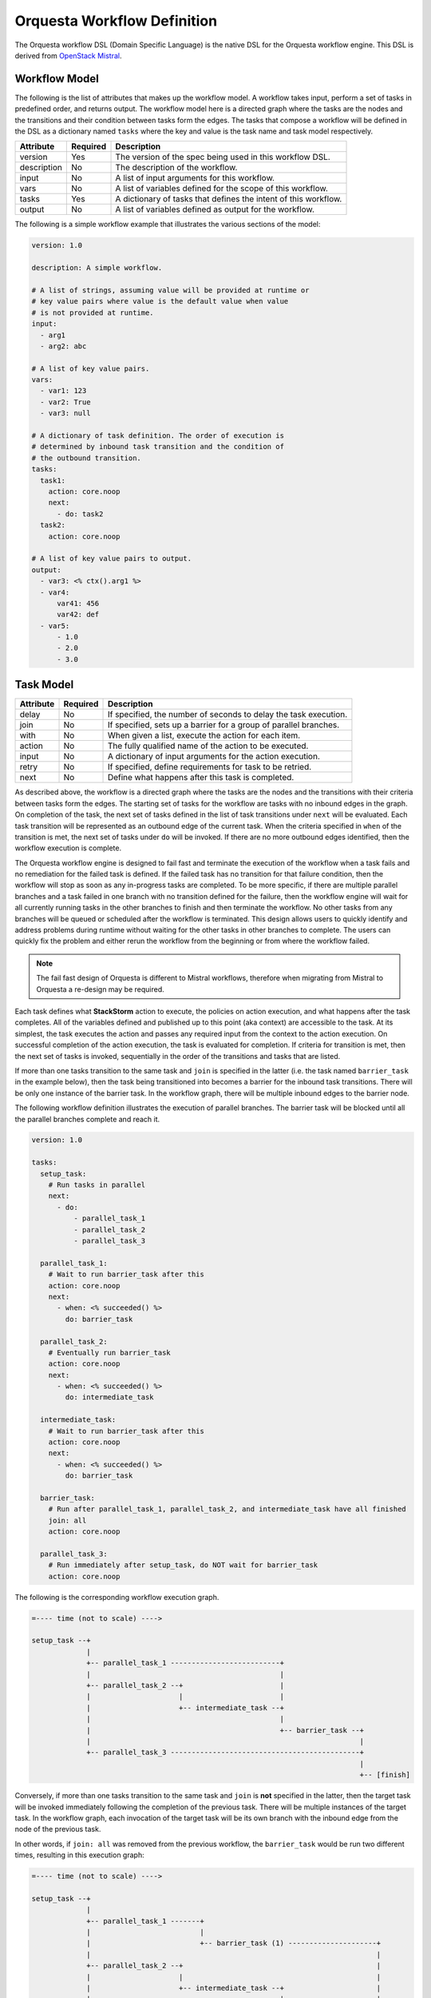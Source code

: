Orquesta Workflow Definition
============================

The Orquesta workflow DSL (Domain Specific Language) is the native DSL for the Orquesta workflow
engine. This DSL is derived from
`OpenStack Mistral <https://docs.openstack.org/mistral/latest/user/wf_lang_v2.html>`_.

Workflow Model
--------------
The following is the list of attributes that makes up the workflow model. A workflow takes input,
perform a set of tasks in predefined order, and returns output. The workflow model here is a
directed graph where the tasks are the nodes and the transitions and their condition between tasks
form the edges. The tasks that compose a workflow will be defined in the DSL as a dictionary named
``tasks`` where the key and value is the task name and task model respectively.

+-------------+------------+-------------------------------------------------------------------+
| Attribute   | Required   | Description                                                       |
+=============+============+===================================================================+
| version     | Yes        | The version of the spec being used in this workflow DSL.          |
+-------------+------------+-------------------------------------------------------------------+
| description | No         | The description of the workflow.                                  |
+-------------+------------+-------------------------------------------------------------------+
| input       | No         | A list of input arguments for this workflow.                      |
+-------------+------------+-------------------------------------------------------------------+
| vars        | No         | A list of variables defined for the scope of this workflow.       |
+-------------+------------+-------------------------------------------------------------------+
| tasks       | Yes        | A dictionary of tasks that defines the intent of this workflow.   |
+-------------+------------+-------------------------------------------------------------------+
| output      | No         | A list of variables defined as output for the workflow.           |
+-------------+------------+-------------------------------------------------------------------+

The following is a simple workflow example that illustrates the various sections of the model:

.. code-block:: yaml

    version: 1.0

    description: A simple workflow.

    # A list of strings, assuming value will be provided at runtime or
    # key value pairs where value is the default value when value
    # is not provided at runtime.
    input:
      - arg1
      - arg2: abc

    # A list of key value pairs.
    vars:
      - var1: 123
      - var2: True
      - var3: null

    # A dictionary of task definition. The order of execution is
    # determined by inbound task transition and the condition of
    # the outbound transition.
    tasks:
      task1:
        action: core.noop
        next:
          - do: task2
      task2:
        action: core.noop

    # A list of key value pairs to output.
    output:
      - var3: <% ctx().arg1 %>
      - var4:
          var41: 456
          var42: def
      - var5:
          - 1.0
          - 2.0
          - 3.0

Task Model
----------

+-------------+-------------+-------------------------------------------------------------------+
| Attribute   | Required    | Description                                                       |
+=============+=============+===================================================================+
| delay       | No          | If specified, the number of seconds to delay the task execution.  |
+-------------+-------------+-------------------------------------------------------------------+
| join        | No          | If specified, sets up a barrier for a group of parallel branches. |
+-------------+-------------+-------------------------------------------------------------------+
| with        | No          | When given a list, execute the action for each item.              |
+-------------+-------------+-------------------------------------------------------------------+
| action      | No          | The fully qualified name of the action to be executed.            |
+-------------+-------------+-------------------------------------------------------------------+
| input       | No          | A dictionary of input arguments for the action execution.         |
+-------------+-------------+-------------------------------------------------------------------+
| retry       | No          | If specified, define requirements for task to be retried.         |
+-------------+-------------+-------------------------------------------------------------------+
| next        | No          | Define what happens after this task is completed.                 |
+-------------+-------------+-------------------------------------------------------------------+

As described above, the workflow is a directed graph where the tasks are the nodes and the
transitions with their criteria between tasks form the edges. The starting set of tasks for
the workflow are tasks with no inbound edges in the graph. On completion of the task, the next
set of tasks defined in the list of task transitions under ``next`` will be evaluated. Each task
transition will be represented as an outbound edge of the current task. When the criteria
specified in ``when`` of the transition is met, the next set of tasks under ``do`` will be invoked.
If there are no more outbound edges identified, then the workflow execution is complete.

The Orquesta workflow engine is designed to fail fast and terminate the execution of the
workflow when a task fails and no remediation for the failed task is defined. If the failed
task has no transition for that failure condition, then the workflow will stop as soon as
any in-progress tasks are completed. To be more specific, if there are multiple parallel branches
and a task failed in one branch with no transition defined for the failure, then the workflow
engine will wait for all currently running tasks in the other branches to finish and then
terminate the workflow. No other tasks from any branches will be queued or scheduled after the
workflow is terminated. This design allows users to quickly identify and address problems during
runtime without waiting for the other tasks in other branches to complete. The users can
quickly fix the problem and either rerun the workflow from the beginning or from where the
workflow failed.

.. note::
  The fail fast design of Orquesta is different to Mistral workflows, therefore when migrating
  from Mistral to Orquesta a re-design may be required.

Each task defines what **StackStorm** action to execute, the policies on action execution, and
what happens after the task completes. All of the variables defined and published up to this point
(aka context) are accessible to the task. At its simplest, the task executes the action and passes
any required input from the context to the action execution. On successful completion of the action
execution, the task is evaluated for completion. If criteria for transition is met, then the next
set of tasks is invoked, sequentially in the order of the transitions and tasks that are listed.

If more than one tasks transition to the same task and ``join`` is specified in the latter (i.e. the
task named ``barrier_task`` in the example below), then the task being transitioned into becomes a
barrier for the inbound task transitions. There will be only one instance of the barrier task. In
the workflow graph, there will be multiple inbound edges to the barrier node.

The following workflow definition illustrates the execution of parallel branches. The barrier task
will be blocked until all the parallel branches complete and reach it.

.. code-block:: yaml

    version: 1.0

    tasks:
      setup_task:
        # Run tasks in parallel
        next:
          - do:
              - parallel_task_1
              - parallel_task_2
              - parallel_task_3

      parallel_task_1:
        # Wait to run barrier_task after this
        action: core.noop
        next:
          - when: <% succeeded() %>
            do: barrier_task

      parallel_task_2:
        # Eventually run barrier_task
        action: core.noop
        next:
          - when: <% succeeded() %>
            do: intermediate_task

      intermediate_task:
        # Wait to run barrier_task after this
        action: core.noop
        next:
          - when: <% succeeded() %>
            do: barrier_task

      barrier_task:
        # Run after parallel_task_1, parallel_task_2, and intermediate_task have all finished
        join: all
        action: core.noop

      parallel_task_3:
        # Run immediately after setup_task, do NOT wait for barrier_task
        action: core.noop

The following is the corresponding workflow execution graph.

.. code-block:: none

    =---- time (not to scale) ---->

    setup_task --+
                 |
                 +-- parallel_task_1 --------------------------+
                 |                                             |
                 +-- parallel_task_2 --+                       |
                 |                     |                       |
                 |                     +-- intermediate_task --+
                 |                                             |
                 |                                             +-- barrier_task --+
                 |                                                                |
                 +-- parallel_task_3 ---------------------------------------------+
                                                                                  |
                                                                                  +-- [finish]

Conversely, if more than one tasks transition to the same task and ``join`` is **not** specified in
the latter, then the target task will be invoked immediately following the completion of the
previous task. There will be multiple instances of the target task. In the workflow graph, each
invocation of the target task will be its own branch with the inbound edge from the node of the
previous task.

In other words, if ``join: all`` was removed from the previous workflow, the ``barrier_task`` would
be run two different times, resulting in this execution graph:

.. code-block:: none

    =---- time (not to scale) ---->

    setup_task --+
                 |
                 +-- parallel_task_1 -------+
                 |                          |
                 |                          +-- barrier_task (1) ---------------------+
                 |                                                                    |
                 +-- parallel_task_2 --+                                              |
                 |                     |                                              |
                 |                     +-- intermediate_task --+                      |
                 |                                             |                      |
                 |                                             +-- barrier_task (2) --+
                 |                                                                    |
                 +-- parallel_task_3 -------------------------------------------------+
                                                                                      |
                                                                                      +-- [finish]

An alternative use case of join is to specify an integer value such as ``join: <integer>``
instead of ``join: all``. In this use case, the join is satisified when the number of tasks
transitioned into the join is greater than or equal to the value specified. Take the following
workflow definition below, which is a revised version of the workflow from previous example.
There are three tasks that run in parallel and will join at the barrier task. The join has a
value of 2 which means the join will be satisfied when two out of the three parallel tasks
complete and transition into the join. The ``barrier_task`` will immediately run when the
join criteria is satisfied.

.. code-block:: yaml

    version: 1.0

    tasks:
      setup_task:
        next:
          - do:
              - parallel_task_1
              - parallel_task_2
              - parallel_task_3

      parallel_task_1:
        action: core.noop
        next:
          - when: <% succeeded() %>
            do: barrier_task

      parallel_task_2:
        action: core.noop
        next:
          - when: <% succeeded() %>
            do: barrier_task

      parallel_task_3:
        action: core.noop
        next:
          - when: <% succeeded() %>
            do: barrier_task

      barrier_task:
        join: 2
        action: core.noop

The following is the corresponding workflow execution graph.

.. code-block:: none

    =---- time (not to scale) ---->

    setup_task --+
                 |
                 +-- parallel_task_1 --*
                 |                     *
                 +-- parallel_task_2 --*
                 |                     *
                 +-- parallel_task_3 --*
                                       *
                                       *-- barrier_task (only requires 2 of 3 tasks) --+
                                                                                       |
                                                                                       +-- [finish]

With Items Model
----------------

Use the ``with`` items section to process a list of items in a task. The task will iterate through
each item and request an action execution for each item. By default, all the items will be processed
at the same time. When ``concurrency`` is specified, the number of items up to the concurrency value
will be processed and the remaining items will be queued. When the action execution for an item is
completed, the next item in the list will be processed.

The task result is a list of the action execution results in the same order as the items. All action
executions must complete successfully for the task to reach a succeeded state. If one or more
action executions fail, then the task will result in a failed state.

When there's a request to cancel or pause the workflow, the task will be in a canceling or pausing
state respectively until all action executions in the process of being executed are completed. Once
these action executions are completed, the task will go to canceled or paused state respectively.
If concurrency for the task is specified and there are remaining items, no new action executions
will be requested. When a paused workflow resumes, the task will continue to process any remaining
items.

+-------------+-------------+-------------------------------------------------------------------+
| Attribute   | Required    | Description                                                       |
+=============+=============+===================================================================+
| items       | Yes         | The list of items to execute the action with.                     |
+-------------+-------------+-------------------------------------------------------------------+
| concurrency | No          | The number of items being processed concurrently.                 |
+-------------+-------------+-------------------------------------------------------------------+

The following is a simple example with a single list of items defined in a task. The task is given
a list of messages to echo. For an items list where no concurrency is required, there is a shorthand
notation to pass just the list directly to the ``with`` statement. The individual items can be
passed into the action as input for execution using the ``item`` function.

.. code-block:: yaml

    version: 1.0

    input:
      - messages

    tasks:
      task1:
        with: <% ctx(messages) %>
        action: core.echo message=<% item() %>

When concurrency is required, use the formal schema with ``items`` and ``concurrency`` instead
of the short hand notation for task definition.

.. code-block:: yaml

    version: 1.0

    input:
      - messages

    tasks:
      task1:
        with:
          items: <% ctx(messages) %>
          concurrency: 2
        action: core.echo message=<% item() %>

The item value can be named. The following example is the same workflow as the one above. Note
that the items are specified as ``message in <% ctx(messages) %>`` where the value of the item
is named "message" and can be referenced with the ``item`` function as ``item(message)``. The
value returned from ``item()`` in this case would be a dictionary like ``{"message": "value"}``.
The benefit is evident below when working with multiple lists of items.

.. code-block:: yaml

    version: 1.0

    input:
      - messages

    tasks:
      task1:
        with: message in <% ctx(messages) %>
        action: core.echo message=<% item(message) %>

For multiple lists of items, the lists need to be zipped first with the ``zip`` function and then
define the keys required to access the individual values in each item. In the example below, the
task will execute a specific command on a specific host. The hosts and commands are zipped via
``<% zip(ctx(hosts), ctx(commands)) %>`` and then the keys to access the values in each item is
defined as ``host, command in <% zip(ctx(hosts), ctx(commands)) %>``. Finally, when specifying the
input parameters for the action execution, host value is accessed via ``<% item(host) %>`` and the
command value is accessed via ``<% item(command) %>``.

.. code-block:: yaml

    version: 1.0

    input:
      - hosts
      - commands

    tasks:
      task1:
        with: host, command in <% zip(ctx(hosts), ctx(commands)) %>
        action: core.remote hosts=<% item(host) %> cmd=<% item(command) %>

Getting Results from With-Items
-------------------------------

Each ``item`` under the ``with`` block returns results from the action specified. These results
are contained in the **``items``** list/array of the ``result`` for the given task. To acquire
this output, typically, a ``core.noop`` task action is used with ``join: all`` after all
parallel tasks have been completed.

As an example, using the last example from the ``with-items`` section above, which runs a list
of shell commands on a list of hosts, the following workflow retrieves the results from ``task1``
as described in ``task2`` and publishes those results in output variables. Note that we must provide
the ``next`` clause with ``do`` referencing the appropriate task for obtaining the results from
the ``with-items`` task.

.. code-block:: yaml

    version: 1.0

    description: Workflow to test getting results from with-items

    input:
      - hosts
      - commands

    vars:
      - command_output: []
      - successful_commands: []
      - failed_commands: []

    output:
      - successful_commands: <% ctx(successful_commands) %>
      - failed_commands: <% ctx(failed_commands) %>

    tasks:
      task1:
        with:
          items: <% ctx(hosts).join(ctx(commands), true, [$1, $2])
            .select(dict("host" => $[0], "command" => $[1])) %>
          concurrency: 2
        action: core.remote hosts=<% item(host) %> cmd=<% item(command) %>
        next:
          - when: <% succeeded() %>
            do: task2

      task2:
        join: all
        delay: 5
        action: core.noop
        next:
          - when: <% succeeded() %>
            publish:
              # Get the list/array of *ALL* items from task1 with-items.
              - command_output: <% task(task1).result.items %>
              # Find the items that ran successfully.
              - successful_commands: <% ctx(command_output)
                  .where($ != null)
                  .where($.status = "succeeded")
                  .select($.result) %>
              # Find the items that failed, if any.
              - failed_commands: <% ctx(command_output)
                  .where($ != null)
                  .where($.status = "failed")
                  .select($.result) %>

Task Retry Model
----------------

If ``retry`` is defined, the task will be retried when the condition is met. The ``when`` condition
can be an expression that evaluates the status of the last action execution or its result. If the
number of retries are exhausted, then the final task state will be determined from the last action
execution for the task.

+-------------+-------------+-------------------------------------------------------------------+
| Attribute   | Required    | Description                                                       |
+=============+=============+===================================================================+
| when        | No          | The criteria defined as an expression required for retry.         |
+-------------+-------------+-------------------------------------------------------------------+
| count       | Yes         | The number of times to retry.                                     |
+-------------+-------------+-------------------------------------------------------------------+
| delay       | No          | The number of seconds to delay in between retries.                |
+-------------+-------------+-------------------------------------------------------------------+

In the following example, if task1 fails, it will be retried up to 3 times with 1 second delay.

.. code-block:: yaml

    version: 1.0

    input:
      - command

    tasks:
      task1:
        action: core.remote cmd=<% ctx().command %>
        retry:
          delay: 1
          count: 3
        next:
          - when: <% succeeded() %>
            do: task2

      task2:
        action: core.noop

In another example, task1 will be retried if the action execution returns status code other than
200. The task will be retried up to 3 times with no delay.

.. code-block:: yaml

    version: 1.0

    input:
      - url

    tasks:
      task1:
        action: core.http url=<% ctx().url %>
        retry:
          when: <% result().status_code != 200 %>
          count: 3
        next:
          - when: <% result().status_code = 200 %>
            do: task2

      task2:
        action: core.noop

Task Transition Model
---------------------

The ``next`` section is a list of task transitions to be evaluated after a task completes. A task is
completed if it either succeeded, failed, or canceled. The list of transitions will be processed in
the order they are defined. In the workflow graph, each task transition is one or more outbound
edges from the current task node. For each task transition, the ``when`` is the criteria that must
be met in order for transition. If ``when`` is not defined, then the default criteria is task
completion. When criteria is met, then ``publish`` can be defined to add new or update existing
variables from the result into the runtime workflow context. Finally, the list of tasks defined in
``do`` will be invoked in the order they are specified.

+-------------+-------------+-------------------------------------------------------------------+
| Attribute   | Required    | Description                                                       |
+=============+=============+===================================================================+
| when        | No          | The criteria defined as an expression required for transition.    |
+-------------+-------------+-------------------------------------------------------------------+
| publish     | No          | A list of key value pairs to be published into the context.       |
+-------------+-------------+-------------------------------------------------------------------+
| do          | No          | A next set of tasks to invoke when transition criteria is met.    |
+-------------+-------------+-------------------------------------------------------------------+

The following is a more complex workflow with branches and join and various ways to define
tasks and task transitions:

.. code-block:: yaml

    version: 1.0

    description: Calculates (a + b) * (c + d)

    input:
      - a: 0    # Defaults to value of 0 if input is not provided.
      - b: 0
      - c: 0
      - d: 0

    tasks:
      task1:
        # Fully qualified name (pack.name) for the action.
        action: math.add

        # Assign input arguments to the action from the context.
        input:
          operand1: <% ctx(a) %>
          operand2: <% ctx(b) %>

        # Specify what to run next after the task is completed.
        next:
          - # Specify the condition in YAQL or Jinja that is required
            # for this task to transition to the next set of tasks.
            when: <% succeeded() %>

            # Publish variables on task transition. This allows for
            # variables to be published based on the task state and
            # its result.
            publish:
              - msg: task1 done
              - ab: <% result() %>

            # List the tasks to run next. Each task will be invoked
            # sequentially. If more than one tasks transition to the
            # same task and a join is specified at the subsequent
            # task (i.e task1 and task2 transition to task3 in this
            # case), then the subsequent task becomes a barrier and
            # will be invoked when condition of prior tasks are met.
            do:
              - log
              - task3

      task2:
        # Short hand is supported for input arguments. Arguments can be
        # delimited either by space, comma, or semicolon.
        action: math.add operand1=<% ctx("c") %> operand2=<% ctx("d") %>
        next:
          - when: <% succeeded() %>

            # Short hand is supported for publishing variables. Variables
            # can be delimited either by space, comma, or semicolon.
            publish: msg="task2 done", cd=<% result() %>

            # Short hand with comma delimited list is supported.
            do: log, task3

      task3:
        # Join is specified for this task. This task will be invoked
        # when the condition of all inbound task transitions are met.
        join: all
        action: math.multiple operand1=<% ctx('ab') %> operand2=<% ctx('cd') %>
        next:
          - when: <% succeeded() %>
            publish: msg="task3 done" abcd=<% result() %>
            do: log

      # Define a reusable task to log progress. Although this task is
      # referenced by multiple tasks, since there is no join defined,
      # this task is not a barrier and will be invoked separately.
      log:
        action: core.log message=<% ctx(msg) %>

    output:
      - result: <% ctx().abcd %>

There are times when publish is required after a task completes but there are no more tasks
to execute next. In this case, a task transition can be defined without specifying the list
of ``do``. The following is a revision of the previous example:

.. code-block:: yaml

    version: 1.0

    description: Calculates (a + b) * (c + d)

    input:
      - a: 0    # Defaults to value of 0 if input is not provided.
      - b: 0
      - c: 0
      - d: 0

    tasks:
      task1:
        action: math.add operand1=<% ctx(a) %> operand2=<% ctx(b) %>
        next:
          - when: <% succeeded() %>
            publish: ab=<% result() %>
            do: task3

      task2:
        action: math.add operand1=<% ctx("c") %> operand2=<% ctx("d") %>
        next:
          - when: <% succeeded() %>
            publish: cd=<% result() %>
            do: task3

      task3:
        join: all
        action: math.multiple operand1=<% ctx('ab') %> operand2=<% ctx('cd') %>
        next:
          # After this task3 completes, it needs to publish the result
          # for output. Since there is no more tasks to execute afterward,
          # the do list is empty or not specified.
          - when: <% succeeded() %>
            publish: abcd=<% result() %>

    output:
      - result: <% ctx().abcd %>

The following example illustrates separate task transitions with different publishes
on different condition. After different message is published, both transition to the
same task to log the message. In the task transition for failure, an explicit
``fail`` command is specified to tell the workflow execution to fail. If the ``fail``
command is not specified, ``task2`` is considered a remediation task and the workflow
execution will succeed:

.. code-block:: yaml

    version: 1.0

    description: Send direct message to member

    input:
      - member
      - message

    tasks:
      task1:
        action: slack.post member=<% ctx(member) %> message=<% ctx(message) %>
        next:
          - when: <% succeeded() %>
            publish: msg="Successfully posted message."
            do:
              - task2
          - when: <% failed() %>
            publish: msg="Unable to post message due to error: <% result() %>"
            do:
              - task2
              - fail
      task2:
        action: core.log message=<% ctx(msg) %>


Engine Commands
---------------

The following is a list of engine commands with special meaning to the workflow engine.
When specified under ``do`` in the task transition, the engine will act accordingly. These
commands are also reserved words that cannot be used for task name.

+-------------+------------------------------------------------------------------------------------+
| Command     | Description                                                                        |
+=============+====================================================================================+
| continue    | Default value when ``do`` is not specified. The workflow engine will not alter the |
|             | previous task state and will continue to conduct the workflow execution. If the    |
|             | previous task state is one of the failure states, the conductor will continue and  |
|             | fail the workflow execution.                                                       |
+-------------+------------------------------------------------------------------------------------+
| fail        | The workflow engine will fail the workflow execution.                              |
+-------------+------------------------------------------------------------------------------------+
| noop        | The workflow engine will perform no operation given previous task state. If the    |
|             | previous task state is one of the failure states, the conductcor will ignore the   |
|             | task failure and assume a remediation has occurred.                                |
+-------------+------------------------------------------------------------------------------------+
| retry       | The workflow engine will retry the task up to 3 times with no delay.               |
+-------------+------------------------------------------------------------------------------------+

The following example illustrates the use of the default ``continue`` command to let the workflow
continue processing the task failure (or any other state) as normal. If ``task1`` fails, the second
task transition will publish the ``stderr`` and the conductor will continue with ``failed`` as the
final state of the workflow execution:

.. code-block:: yaml

    version: 1.0

    description: >
        A workflow example that illustrates error handling. By default if no task
        is specified under "do", the "continue" command is assumed. In this case
        where there is a task failure, the "continue" command will process the
        publish and then cascade the task failure to the workflow and the workflow
        execution will fail as a result.

    input:
      - cmd

    vars:
      - stdout: null
      - stderr: null

    tasks:
      task1:
        action: core.local cmd=<% ctx(cmd) %>
        next:
          - when: <% succeeded() %>
            publish: stdout=<% result().stdout %>
          - when: <% failed() %>
            publish: stderr=<% result().stderr %>

    output:
      - stdout: <% ctx(stdout) %>
      - stderr: <% ctx(stderr) %>

The following example is the same as the example above except the ``continue`` command is
explicit:

.. code-block:: yaml

    version: 1.0

    description: >
        A workflow example that illustrates error handling. In this case, the "continue"
        command is explicit. When there is a task failure, the "continue" command will
        process the publish and then cascade the task failure to the workflow and the
        workflow execution will fail as a result.

    input:
      - cmd

    vars:
      - stdout: null
      - stderr: null

    tasks:
      task1:
        action: core.local cmd=<% ctx(cmd) %>
        next:
          - when: <% succeeded() %>
            publish: stdout=<% result().stdout %>
            do: continue
          - when: <% failed() %>
            publish: stderr=<% result().stderr %>
            do: continue

    output:
      - stdout: <% ctx(stdout) %>
      - stderr: <% ctx(stderr) %>

The following example illustrates the use of the ``noop`` command to let the workflow
complete successfully even when there is a failure:

.. code-block:: yaml

    version: 1.0

    description: >
        A workflow example that illustrates error handling. When there is a task
        failure, the "noop" command specified will be treated as a remediation task
        and the conductor will succeed the workflow execution as normal.

    input:
      - cmd

    vars:
      - stdout: null
      - stderr: null

    tasks:
      task1:
        action: core.local cmd=<% ctx(cmd) %>
        next:
          - when: <% succeeded() %>
            publish: stdout=<% result().stdout %>
          - when: <% failed() %>
            publish: stderr=<% result().stderr %>
            do: noop

    output:
      - stdout: <% ctx(stdout) %>
      - stderr: <% ctx(stderr) %>


The following example is similar to the the one in previous section where it illustrates the use of
the ``fail`` command to explicitly fail the workflow. In this case where the failure of the http
call is communicated with a status number, a task transition is used to catch error when the
status code is not 200. An explicit ``fail`` command is used to signal the workflow execution
to fail:

.. code-block:: yaml

    version: 1.0

    description: A sample workflow to fetch data from a REST API.

    vars:
      - body: null

    tasks:
      task1:
        action: core.http url="https://api.xyz.com/objects"
        next:
          - when: <% succeeded() and result().status_code = 200 %>
            publish: body=<% result().body %>
          - when: <% succeeded() and result().status_code != 200 %>
            publish: body=<% result().body %>
            do: fail

    output:
      - body: <% ctx(body) %>

The example below illustrates the use of the ``retry`` command. The task will be retried if the
status code returned from the action execution is not 200. This is similar to using the more
explicit task retry model. The difference is that the retry command only retry up to 3 times with
no delay in between retries.

.. code-block:: yaml

    version: 1.0

    input:
      - url

    tasks:
      task1:
        action: core.http url=<% ctx().url %>
        next:
          - when: <% result().status_code != 200 %>
            do: retry
          - when: <% result().status_code = 200 %>
            do: task2

      task2:
        action: core.noop
